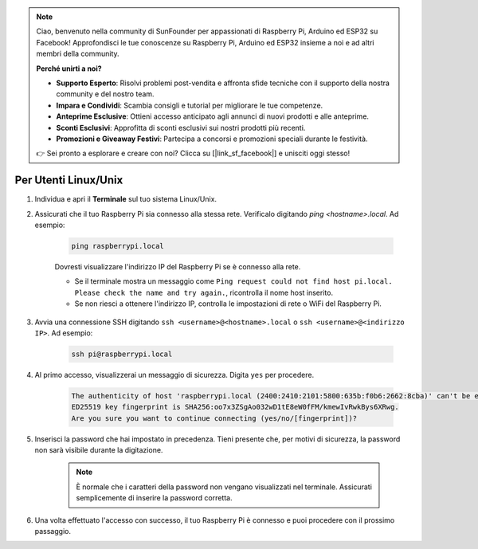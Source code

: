 .. note::

    Ciao, benvenuto nella community di SunFounder per appassionati di Raspberry Pi, Arduino ed ESP32 su Facebook! Approfondisci le tue conoscenze su Raspberry Pi, Arduino ed ESP32 insieme a noi e ad altri membri della community.

    **Perché unirti a noi?**

    - **Supporto Esperto**: Risolvi problemi post-vendita e affronta sfide tecniche con il supporto della nostra community e del nostro team.
    - **Impara e Condividi**: Scambia consigli e tutorial per migliorare le tue competenze.
    - **Anteprime Esclusive**: Ottieni accesso anticipato agli annunci di nuovi prodotti e alle anteprime.
    - **Sconti Esclusivi**: Approfitta di sconti esclusivi sui nostri prodotti più recenti.
    - **Promozioni e Giveaway Festivi**: Partecipa a concorsi e promozioni speciali durante le festività.

    👉 Sei pronto a esplorare e creare con noi? Clicca su [|link_sf_facebook|] e unisciti oggi stesso!

Per Utenti Linux/Unix
==========================

#. Individua e apri il **Terminale** sul tuo sistema Linux/Unix.

#. Assicurati che il tuo Raspberry Pi sia connesso alla stessa rete. Verificalo digitando `ping <hostname>.local`. Ad esempio:

    .. code-block::

        ping raspberrypi.local

    Dovresti visualizzare l'indirizzo IP del Raspberry Pi se è connesso alla rete.

    * Se il terminale mostra un messaggio come ``Ping request could not find host pi.local. Please check the name and try again.``, ricontrolla il nome host inserito.
    * Se non riesci a ottenere l'indirizzo IP, controlla le impostazioni di rete o WiFi del Raspberry Pi.

#. Avvia una connessione SSH digitando ``ssh <username>@<hostname>.local`` o ``ssh <username>@<indirizzo IP>``. Ad esempio:

    .. code-block::

        ssh pi@raspberrypi.local

#. Al primo accesso, visualizzerai un messaggio di sicurezza. Digita ``yes`` per procedere.

    .. code-block::

        The authenticity of host 'raspberrypi.local (2400:2410:2101:5800:635b:f0b6:2662:8cba)' can't be established.
        ED25519 key fingerprint is SHA256:oo7x3ZSgAo032wD1tE8eW0fFM/kmewIvRwkBys6XRwg.
        Are you sure you want to continue connecting (yes/no/[fingerprint])?

#. Inserisci la password che hai impostato in precedenza. Tieni presente che, per motivi di sicurezza, la password non sarà visibile durante la digitazione.

    .. note::
        È normale che i caratteri della password non vengano visualizzati nel terminale. Assicurati semplicemente di inserire la password corretta.

#. Una volta effettuato l'accesso con successo, il tuo Raspberry Pi è connesso e puoi procedere con il prossimo passaggio.
